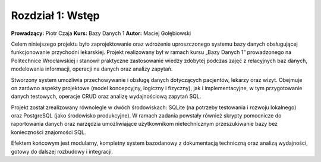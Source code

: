 Rozdział 1: Wstęp
=================

**Prowadzący:** Piotr Czaja  
**Kurs:** Bazy Danych 1  
**Autor:** Maciej Gołębiowski

Celem niniejszego projektu było zaprojektowanie oraz wdrożenie uproszczonego
systemu bazy danych obsługującej funkcjonowanie przychodni lekarskiej. Projekt
realizowany był w ramach kursu „Bazy Danych 1” prowadzonego na Politechnice
Wrocławskiej i stanowił praktyczne zastosowanie wiedzy zdobytej podczas zajęć z
relacyjnych baz danych, modelowania informacji, operacji na danych oraz analizy
zapytań.

Stworzony system umożliwia przechowywanie i obsługę danych dotyczących pacjentów,
lekarzy oraz wizyt. Obejmuje on zarówno aspekty projektowe (model koncepcyjny,
logiczny i fizyczny), jak i implementacyjne, w tym przygotowanie danych testowych,
operacje CRUD oraz analizę wydajnościową zapytań SQL.

Projekt został zrealizowany równolegle w dwóch środowiskach: SQLite (na potrzeby
testowania i rozwoju lokalnego) oraz PostgreSQL (jako środowisko produkcyjne).
W ramach zadania powstały również skrypty pomocnicze do raportowania danych oraz
narzędzia umożliwiające użytkownikom nietechnicznym przeszukiwanie bazy bez
konieczności znajomości SQL.

Efektem końcowym jest modularny, kompletny system bazodanowy z dokumentacją
techniczną oraz analizą wydajności, gotowy do dalszej rozbudowy i integracji.
